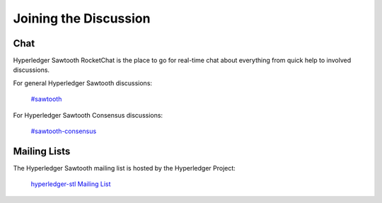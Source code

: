 **********************
Joining the Discussion
**********************

Chat
====

Hyperledger Sawtooth RocketChat is the place to go for real-time chat about
everything from quick help to involved discussions.

For general Hyperledger Sawtooth discussions:

  `#sawtooth <https://chat.hyperledger.org/channel/sawtooth>`_

For Hyperledger Sawtooth Consensus discussions:

  `#sawtooth-consensus <https://chat.hyperledger.org/channel/sawtooth-consensus>`_


Mailing Lists
=============

The Hyperledger Sawtooth mailing list is hosted by the Hyperledger Project:

  `hyperledger-stl Mailing List <http://lists.hyperledger.org/mailman/listinfo/hyperledger-stl>`_


.. Licensed under Creative Commons Attribution 4.0 International License
.. https://creativecommons.org/licenses/by/4.0/
